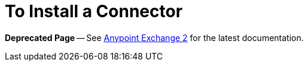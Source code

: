= To Install a Connector

*Deprecated Page* -- See https://beta-anypt.docs-stgx.mulesoft.com/anypoint-exchange/[Anypoint Exchange 2] for the latest documentation.

